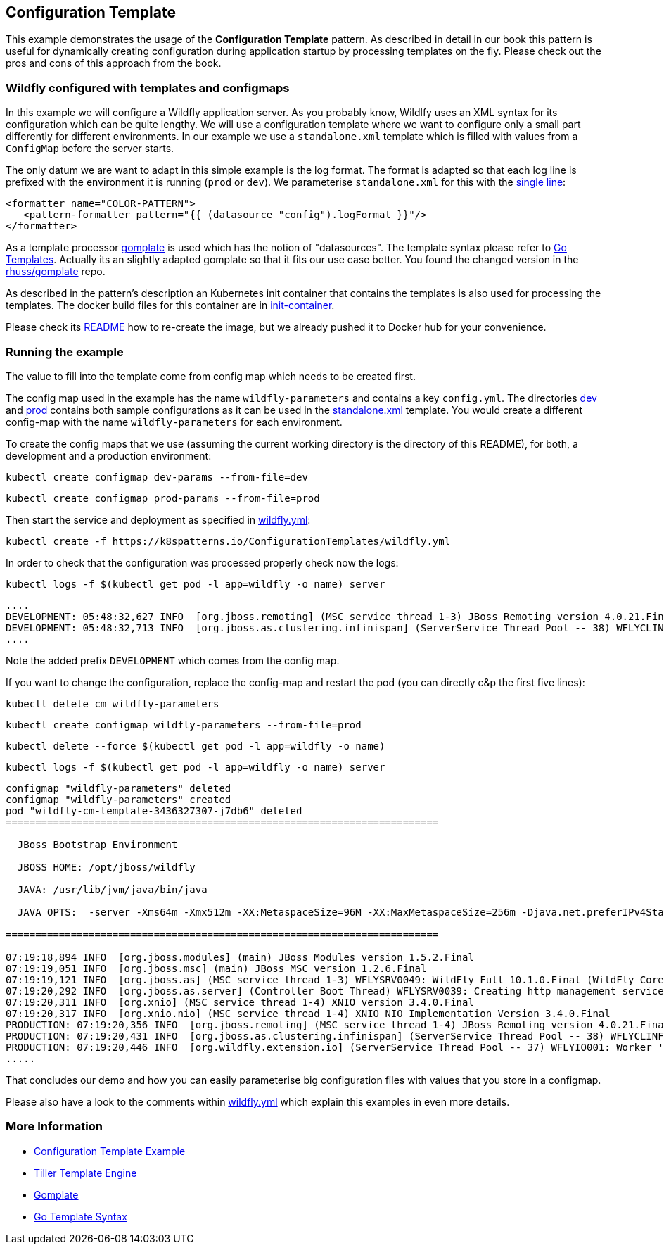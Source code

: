 == Configuration Template

This example demonstrates the usage of the **Configuration Template** pattern. As described in detail in our book this pattern is useful for dynamically creating configuration during application startup by processing templates on the fly. Please check out the pros and cons of this approach from the book.

=== Wildfly configured with templates and configmaps

In this example we will configure a Wildfly application server. As you probably know, Wildlfy uses an XML syntax for its configuration which can be quite lengthy. We will use a configuration template where we want to configure only a small part differently for different environments. In our example we use a `standalone.xml` template which is filled with values from a `ConfigMap` before the server starts.

The only datum we are want to adapt in this simple example is the log format. The format is adapted so that each log line is prefixed with the environment it is running (`prod` or `dev`). We parameterise `standalone.xml` for this with the link:init-container/in/standalone.xml#L122[single line]:

[source, xml]
----
<formatter name="COLOR-PATTERN">
   <pattern-formatter pattern="{{ (datasource "config").logFormat }}"/>
</formatter>
----

As a template processor https://github.com/hairyhenderson/gomplate[gomplate] is used which has the notion of "datasources". The template syntax please refer to https://gohugo.io/templates/go-templates/[Go Templates].
Actually its an slightly adapted gomplate so that it fits our use case better. You found the changed version in the https://github.com/rhuss/gomplate[rhuss/gomplate] repo.

As described in the pattern's description an Kubernetes init container that contains the templates is also used for processing the templates. The docker build files for this container are in link:init-container[init-container].

Please check its link:init-container/README.md[README] how to re-create the image, but we already pushed it to Docker hub for your convenience.

=== Running the example

The value to fill into the template come from config map which needs to be created first.

The config map used in the example has the name `wildfly-parameters` and contains a key `config.yml`. The directories link:dev[dev] and link:prod[prod] contains both sample configurations as it can be used in the link:init-container/in/standalone.xml#L122[standalone.xml] template. You would create a different config-map with the name `wildfly-parameters` for each environment.

To create the config maps that we use (assuming the current working directory is the directory of this README), for both, a development and a production environment:

[source, bash]
----
kubectl create configmap dev-params --from-file=dev
----

[source, bash]
----
kubectl create configmap prod-params --from-file=prod
----


Then start the service and deployment as specified in link:wildfly.yml[wildfly.yml]:

[source, bash]
----
kubectl create -f https://k8spatterns.io/ConfigurationTemplates/wildfly.yml
----

In order to check that the configuration was processed properly check now the logs:

[source, bash]
----
kubectl logs -f $(kubectl get pod -l app=wildfly -o name) server
----

----
....
DEVELOPMENT: 05:48:32,627 INFO  [org.jboss.remoting] (MSC service thread 1-3) JBoss Remoting version 4.0.21.Final
DEVELOPMENT: 05:48:32,713 INFO  [org.jboss.as.clustering.infinispan] (ServerService Thread Pool -- 38) WFLYCLINF0001: Activating Infinispan subsystem.
.... 
----

Note the added prefix `DEVELOPMENT` which comes from the config map.

If you want to change the configuration, replace the config-map and restart the pod (you can directly c&p the first five lines):

[source, bash]
----
kubectl delete cm wildfly-parameters
----

[source, bash]
----
kubectl create configmap wildfly-parameters --from-file=prod
----

[source, bash]
----
kubectl delete --force $(kubectl get pod -l app=wildfly -o name)
----

[source, bash]
----
kubectl logs -f $(kubectl get pod -l app=wildfly -o name) server
----

[source, bash]
----
configmap "wildfly-parameters" deleted
configmap "wildfly-parameters" created
pod "wildfly-cm-template-3436327307-j7db6" deleted
=========================================================================

  JBoss Bootstrap Environment

  JBOSS_HOME: /opt/jboss/wildfly

  JAVA: /usr/lib/jvm/java/bin/java

  JAVA_OPTS:  -server -Xms64m -Xmx512m -XX:MetaspaceSize=96M -XX:MaxMetaspaceSize=256m -Djava.net.preferIPv4Stack=true -Djboss.modules.system.pkgs=org.jboss.byteman -Djava.awt.headless=true

=========================================================================

07:19:18,894 INFO  [org.jboss.modules] (main) JBoss Modules version 1.5.2.Final
07:19:19,051 INFO  [org.jboss.msc] (main) JBoss MSC version 1.2.6.Final
07:19:19,121 INFO  [org.jboss.as] (MSC service thread 1-3) WFLYSRV0049: WildFly Full 10.1.0.Final (WildFly Core 2.2.0.Final) starting
07:19:20,292 INFO  [org.jboss.as.server] (Controller Boot Thread) WFLYSRV0039: Creating http management service using socket-binding (management-http)
07:19:20,311 INFO  [org.xnio] (MSC service thread 1-4) XNIO version 3.4.0.Final
07:19:20,317 INFO  [org.xnio.nio] (MSC service thread 1-4) XNIO NIO Implementation Version 3.4.0.Final
PRODUCTION: 07:19:20,356 INFO  [org.jboss.remoting] (MSC service thread 1-4) JBoss Remoting version 4.0.21.Final
PRODUCTION: 07:19:20,431 INFO  [org.jboss.as.clustering.infinispan] (ServerService Thread Pool -- 38) WFLYCLINF0001: Activating Infinispan subsystem.
PRODUCTION: 07:19:20,446 INFO  [org.wildfly.extension.io] (ServerService Thread Pool -- 37) WFLYIO001: Worker 'default' has auto-configured to 4 core threads with 32 task threads based on your 2 available processors
.....
----

That concludes our demo and how you can easily parameterise big configuration files with values that you store in a configmap.

Please also have a look to the comments within link:wildfly.yml[wildfly.yml] which explain this examples in even more details.


=== More Information

* https://oreil.ly/gzSdc[Configuration Template Example]
* https://oreil.ly/0gPNC[Tiller Template Engine]
* https://oreil.ly/e-5mR[Gomplate]
* https://oreil.ly/fHi0o[Go Template Syntax]
